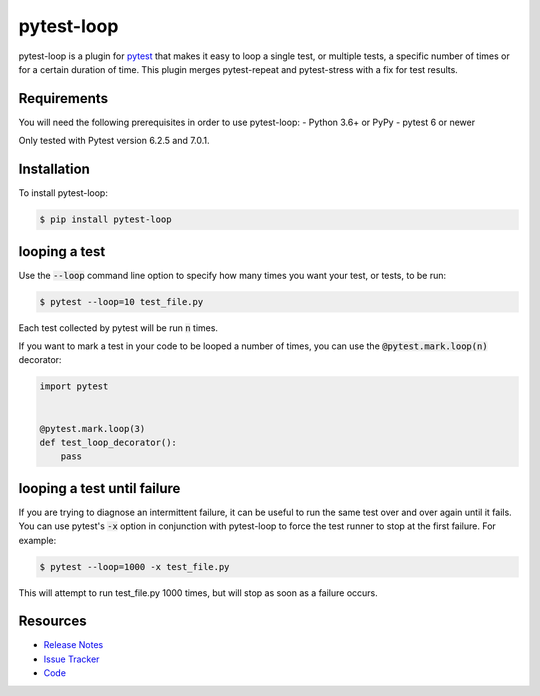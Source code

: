 pytest-loop
===================

pytest-loop is a plugin for `pytest <https://docs.pytest.org>`_ that makes it
easy to loop a single test, or multiple tests, a specific number of times or for a certain duration of time.
This plugin merges pytest-repeat and pytest-stress with a fix for test results.

.. image:: https://img.shields.io/badge/license-MPL%202.0-blue.svg
   :target: https://github.com/anogowski/pytest-loop/blob/master/LICENSE
   :alt: License
.. image:: https://img.shields.io/pypi/v/pytest-loop.svg
   :target: https://pypi.python.org/pypi/pytest-loop/
   :alt: PyPI
.. image:: https://img.shields.io/pypi/pyversions/pytest-loop.svg
   :target: https://pypi.org/project/pytest-loop/
   :alt: Python versions
.. image:: https://github.com/anogowski/pytest-loop/actions/workflows/test.yml/badge.svg
    :target: https://github.com/anogowski/pytest-cov/actions
    :alt: See Build Status on GitHub Actions
.. image:: https://img.shields.io/github/issues-raw/anogowski/pytest-loop.svg
   :target: https://github.com/anogowski/pytest-loop/issues
   :alt: Issues
.. image:: https://img.shields.io/requires/github/anogowski/pytest-loop.svg
   :target: https://requires.io/github/anogowski/pytest-loop/requirements/?branch=master
   :alt: Requirements

Requirements
------------

You will need the following prerequisites in order to use pytest-loop:
- Python 3.6+ or PyPy
- pytest 6 or newer

Only tested with Pytest version 6.2.5 and 7.0.1.

Installation
------------
To install pytest-loop:

.. code-block:: bash

  $ pip install pytest-loop

looping a test
----------------

Use the :code:`--loop` command line option to specify how many times you want
your test, or tests, to be run:

.. code-block:: bash

  $ pytest --loop=10 test_file.py

Each test collected by pytest will be run :code:`n` times.

If you want to mark a test in your code to be looped a number of times, you
can use the :code:`@pytest.mark.loop(n)` decorator:

.. code-block:: python

   import pytest


   @pytest.mark.loop(3)
   def test_loop_decorator():
       pass

looping a test until failure
------------------------------

If you are trying to diagnose an intermittent failure, it can be useful to run the same
test over and over again until it fails. You can use pytest's :code:`-x` option in
conjunction with pytest-loop to force the test runner to stop at the first failure.
For example:

.. code-block:: bash

  $ pytest --loop=1000 -x test_file.py

This will attempt to run test_file.py 1000 times, but will stop as soon as a failure
occurs.


Resources
---------

- `Release Notes <https://github.com/anogowski/pytest-loop/blob/master/CHANGES.rst>`_
- `Issue Tracker <https://github.com/anogowski/pytest-loop/issues>`_
- `Code <https://github.com/anogowski/pytest-loop/>`_
